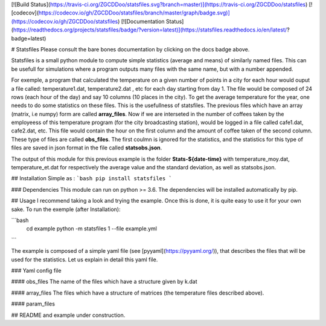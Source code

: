 
[![Build Status](https://travis-ci.org/ZGCDDoo/statsfiles.svg?branch=master)](https://travis-ci.org/ZGCDDoo/statsfiles)
[![codecov](https://codecov.io/gh/ZGCDDoo/statsfiles/branch/master/graph/badge.svg)](https://codecov.io/gh/ZGCDDoo/statsfiles)
[![Documentation Status](https://readthedocs.org/projects/statsfiles/badge/?version=latest)](https://statsfiles.readthedocs.io/en/latest/?badge=latest)


# Statsfiles
Please consult the bare bones documentation by clicking on the docs badge above.


Statsfiles is a small python module to compute simple statistics (average and means) of similarly named files. This can be usefull for simulations where a program outputs many files with the same name, but with a number appended. 

For exemple, a program that calculated the temperature on a given number of points in a city for each hour would ouput a file called: temperature1.dat, temperature2.dat , etc for each day starting from day 1.
The file would be composed of 24 rows (each hour of the day) and say 10 columns (10 places in the city). To get the average temperature for the year, one needs to do some statistics on these files. This is the usefullness of statsfiles. The previous files which have an array (matrix, i.e numpy) form are called **array_files**. Now if we are interseted in the number of coffees taken by the employeess of this temperature program (for the city broadcasting station),  would be logged in a file called cafe1.dat, cafe2.dat, etc. This file would contain the hour on the first column and the amount of coffee taken of the second column. These type of files are called **obs_files**. The first coulmn is ignored for the statistics, and the statistics for this type of files are saved in json format in the file called **statsobs.json**. 

The output of this module for this previous example is the folder **Stats-${date-time}** with temperature_moy.dat, temperature_et.dat for respectively the average value and the standard deviation, as well as statsobs.json.



## Installation
Simple as :
```bash
pip install statsfiles
```

### Dependencies
This module can run on python >= 3.6. The dependencies will be installed automatically by pip.


## Usage
I recommend taking a look and trying the example. Once this is done, it is quite easy to use it for your own sake. To run the exemple (after Installation):

```bash
    cd example
    python -m statsfiles 1 --file example.yml
```


The example is composed of a simple yaml file (see [pyyaml](https://pyyaml.org/)), that describes the files that will be used for the statistics. Let us explain in detail this yaml file.

### Yaml config file

#### obs_files
The name of the files which have a structure given by k.dat

#### array_files
The files which have a structure of matrices (the temperature files described above).

#### param_files


## README and example under construction.


